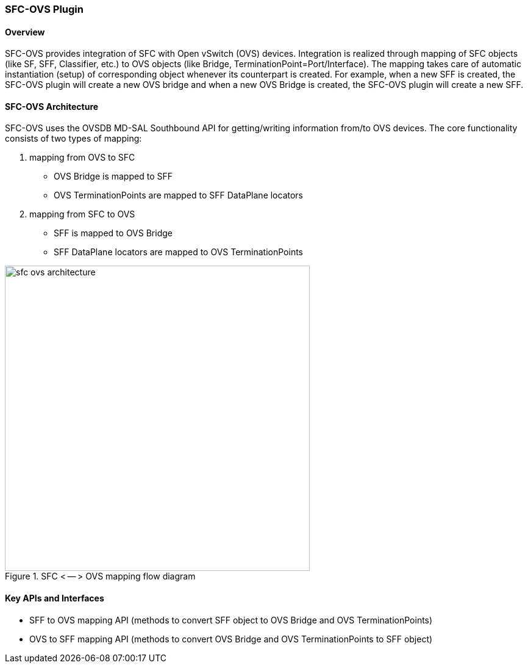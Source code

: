 === SFC-OVS Plugin

==== Overview
SFC-OVS provides integration of SFC with Open vSwitch (OVS) devices.
Integration is realized through mapping of SFC objects (like SF, SFF,
Classifier, etc.) to OVS objects (like Bridge, TerminationPoint=Port/Interface).
The mapping takes care of automatic instantiation (setup) of corresponding object
whenever its counterpart is created. For example, when a new SFF is created,
the SFC-OVS plugin will create a new OVS bridge and when a new OVS Bridge is
created, the SFC-OVS plugin will create a new SFF.

==== SFC-OVS Architecture
SFC-OVS uses the OVSDB MD-SAL Southbound API for getting/writing information
from/to OVS devices. The core functionality consists of two types of mapping:

a. mapping from OVS to SFC
** OVS Bridge is mapped to SFF
** OVS TerminationPoints are mapped to SFF DataPlane locators

b. mapping from SFC to OVS
** SFF is mapped to OVS Bridge
** SFF DataPlane locators are mapped to OVS TerminationPoints

.SFC < -- > OVS mapping flow diagram
image::sfc/sfc-ovs-architecture.png[width=500]

==== Key APIs and Interfaces
* SFF to OVS mapping API (methods to convert SFF object to OVS Bridge
and OVS TerminationPoints)
* OVS to SFF mapping API (methods to convert OVS Bridge and OVS TerminationPoints
to SFF object)
